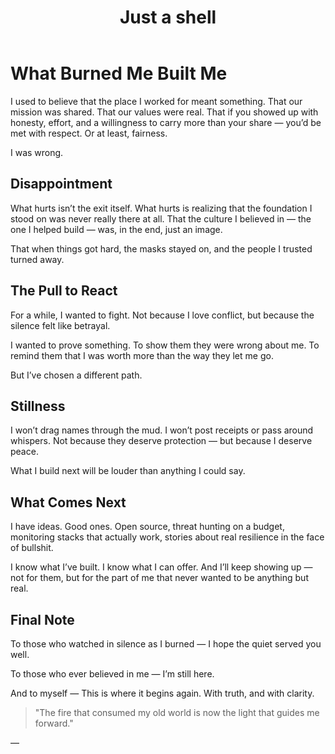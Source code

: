 #+hugo_base_dir: ../
#+hugo_section: ./
#+hugo_weight: auto
#+hugo_auto_set_lastmod: t
#+title: Just a shell
#+seq_todo: DRAFT TODO DONE
#+FILETAGS: :forensicwheels:
#+TAGS: @personal @forensic @zen @threathunting
#+TAGS: openbsd honeypot zen personal canarytokens skateboarding visibility

* What Burned Me Built Me
:PROPERTIES:
:EXPORT_AUTHOR: Dirk
:EXPORT_HUGO_FRONT_MATTER_FORMAT: yaml
:HUGO_TITLE: burn
:HUGO_MENU_TITLE: what burned me
:HUGO_CHAPTER: true
:HUGO_WEIGHT: 1200
:EXPORT_FILE_NAME: burn
:EXPORT_DATE: 2025-08-11T09:00:00-05:00
:CUSTOM_ID: burn
:END:
:LOGBOOK:
- State "DONE"       from "WAITING"    [2025-08-11 Mo 09:57]
:END:

I used to believe that the place I worked for meant something.  
That our mission was shared. That our values were real.  
That if you showed up with honesty, effort, and a willingness to carry more than your share —  
you’d be met with respect. Or at least, fairness.

I was wrong.

** Disappointment
What hurts isn’t the exit itself.  
What hurts is realizing that the foundation I stood on  
was never really there at all.  
That the culture I believed in — the one I helped build —  
was, in the end, just an image.  

That when things got hard,  
the masks stayed on, and  
the people I trusted turned away.

** The Pull to React
For a while, I wanted to fight.  
Not because I love conflict,  
but because the silence felt like betrayal.

I wanted to prove something.  
To show them they were wrong about me.  
To remind them that I was worth more than the way they let me go.

But I’ve chosen a different path.

** Stillness
I won’t drag names through the mud.  
I won’t post receipts or pass around whispers.  
Not because they deserve protection —  
but because I deserve peace.

What I build next will be louder than anything I could say.

** What Comes Next
I have ideas.  
Good ones.  
Open source, threat hunting on a budget, monitoring stacks that actually work,  
stories about real resilience in the face of bullshit.

I know what I’ve built.  
I know what I can offer.  
And I’ll keep showing up — not for them,  
but for the part of me that never wanted to be anything but real.

** Final Note
To those who watched in silence as I burned —  
I hope the quiet served you well.

To those who ever believed in me —  
I’m still here.

And to myself —  
This is where it begins again. With truth, and with clarity.

#+begin_quote
"The fire that consumed my old world  
is now the light that guides me forward."
#+end_quote
---
